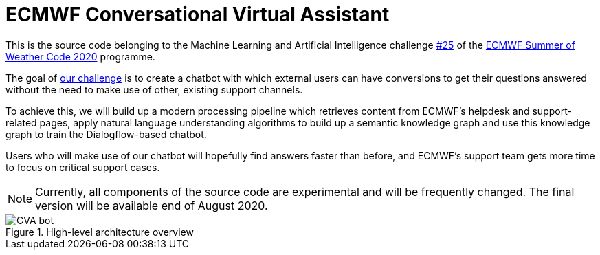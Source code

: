 = ECMWF Conversational Virtual Assistant

This is the source code belonging to the Machine Learning and Artificial Intelligence challenge https://github.com/esowc/challenges_2020/issues/9[#25] of the https://esowc.ecmwf.int/[ECMWF Summer of Weather Code 2020] programme.

The goal of https://github.com/esowc/challenges_2020/issues/9[our challenge] is to create a chatbot with which external users can have conversions to get their questions answered without the need to make use of other, existing support channels.

To achieve this, we will build up a modern processing pipeline which retrieves content from ECMWF's helpdesk and support-related pages, apply natural language understanding algorithms to build up a semantic knowledge graph and use this knowledge graph to train the Dialogflow-based chatbot.

Users who will make use of our chatbot will hopefully find answers faster than before, and ECMWF's support team gets more time to focus on critical support cases.

NOTE: Currently, all components of the source code are experimental and will be frequently changed. The final version will be available end of August 2020.

.High-level architecture overview
image::docs/img/CVA-bot.png[]
